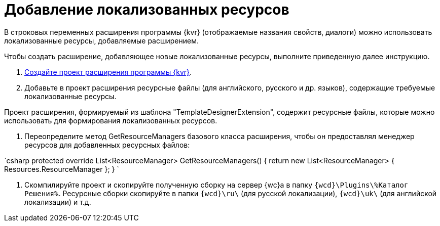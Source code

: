 = Добавление локализованных ресурсов

В строковых переменных расширения программы {kvr} (отображаемые названия свойств, диалоги) можно использовать локализованные ресурсы, добавляемые расширением.

Чтобы создать расширение, добавляющее новые локализованные ресурсы, выполните приведенную далее инструкцию.

. xref:LayoutDesignerExtensionNew.adoc[Создайте проект расширения программы {kvr}].

. Добавьте в проект расширения ресурсные файлы (для английского, русского и др. языков), содержащие требуемые локализованные ресурсы. 

Проект расширения, формируемый из шаблона "TemplateDesignerExtension", содержит ресурсные файлы, которые можно использовать для формирования локализованных ресурсов.

. Переопределите метод GetResourceManagers базового класса расширения, чтобы он предоставлял менеджер ресурсов для добавленных ресурсных файлов:

`csharp
   protected override List&lt;ResourceManager&gt; GetResourceManagers()
   {
       return new List&lt;ResourceManager&gt;
       {
           Resources.ResourceManager
       };
   }
`

. Скомпилируйте проект и скопируйте полученную сборку на сервер {wc}а в папку `{wcd}\Plugins\%Каталог Решения%`. Ресурсные сборки скопируйте в папки `{wcd}\ru\` (для русской локализации), `{wcd}\uk\` (для английской локализации) и т.д.